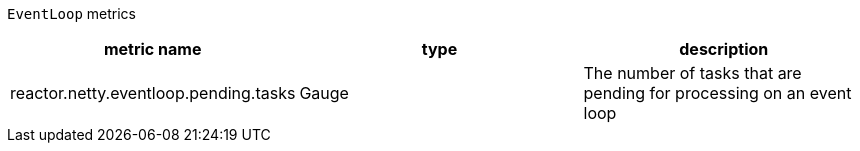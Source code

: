 `EventLoop` metrics

[width="100%",options="header"]
|=======
| metric name | type | description
| reactor.netty.eventloop.pending.tasks | Gauge | The number of tasks that are pending for processing on an event loop
|=======
